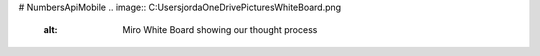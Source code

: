 # NumbersApiMobile
.. image:: C:\Users\jorda\OneDrive\Pictures\WhiteBoard.png
    :alt: Miro White Board showing our thought process

